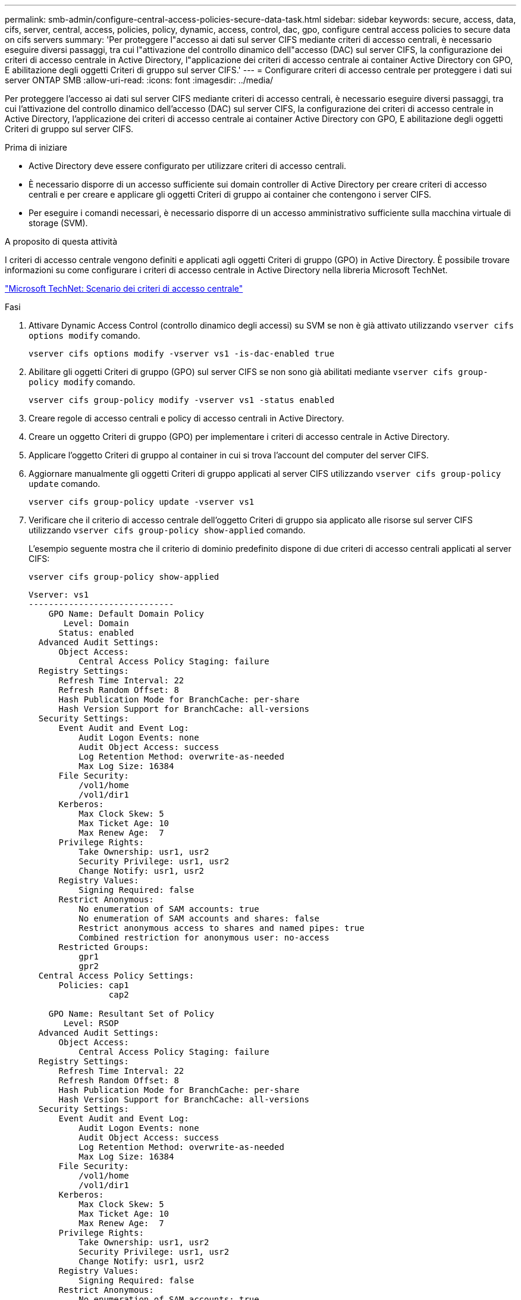 ---
permalink: smb-admin/configure-central-access-policies-secure-data-task.html 
sidebar: sidebar 
keywords: secure, access, data, cifs, server, central, access, policies, policy, dynamic, access, control, dac, gpo, configure central access policies to secure data on cifs servers 
summary: 'Per proteggere l"accesso ai dati sul server CIFS mediante criteri di accesso centrali, è necessario eseguire diversi passaggi, tra cui l"attivazione del controllo dinamico dell"accesso (DAC) sul server CIFS, la configurazione dei criteri di accesso centrale in Active Directory, l"applicazione dei criteri di accesso centrale ai container Active Directory con GPO, E abilitazione degli oggetti Criteri di gruppo sul server CIFS.' 
---
= Configurare criteri di accesso centrale per proteggere i dati sui server ONTAP SMB
:allow-uri-read: 
:icons: font
:imagesdir: ../media/


[role="lead"]
Per proteggere l'accesso ai dati sul server CIFS mediante criteri di accesso centrali, è necessario eseguire diversi passaggi, tra cui l'attivazione del controllo dinamico dell'accesso (DAC) sul server CIFS, la configurazione dei criteri di accesso centrale in Active Directory, l'applicazione dei criteri di accesso centrale ai container Active Directory con GPO, E abilitazione degli oggetti Criteri di gruppo sul server CIFS.

.Prima di iniziare
* Active Directory deve essere configurato per utilizzare criteri di accesso centrali.
* È necessario disporre di un accesso sufficiente sui domain controller di Active Directory per creare criteri di accesso centrali e per creare e applicare gli oggetti Criteri di gruppo ai container che contengono i server CIFS.
* Per eseguire i comandi necessari, è necessario disporre di un accesso amministrativo sufficiente sulla macchina virtuale di storage (SVM).


.A proposito di questa attività
I criteri di accesso centrale vengono definiti e applicati agli oggetti Criteri di gruppo (GPO) in Active Directory. È possibile trovare informazioni su come configurare i criteri di accesso centrale in Active Directory nella libreria Microsoft TechNet.

http://technet.microsoft.com/library/hh831425.aspx["Microsoft TechNet: Scenario dei criteri di accesso centrale"^]

.Fasi
. Attivare Dynamic Access Control (controllo dinamico degli accessi) su SVM se non è già attivato utilizzando `vserver cifs options modify` comando.
+
`vserver cifs options modify -vserver vs1 -is-dac-enabled true`

. Abilitare gli oggetti Criteri di gruppo (GPO) sul server CIFS se non sono già abilitati mediante `vserver cifs group-policy modify` comando.
+
`vserver cifs group-policy modify -vserver vs1 -status enabled`

. Creare regole di accesso centrali e policy di accesso centrali in Active Directory.
. Creare un oggetto Criteri di gruppo (GPO) per implementare i criteri di accesso centrale in Active Directory.
. Applicare l'oggetto Criteri di gruppo al container in cui si trova l'account del computer del server CIFS.
. Aggiornare manualmente gli oggetti Criteri di gruppo applicati al server CIFS utilizzando `vserver cifs group-policy update` comando.
+
`vserver cifs group-policy update -vserver vs1`

. Verificare che il criterio di accesso centrale dell'oggetto Criteri di gruppo sia applicato alle risorse sul server CIFS utilizzando `vserver cifs group-policy show-applied` comando.
+
L'esempio seguente mostra che il criterio di dominio predefinito dispone di due criteri di accesso centrali applicati al server CIFS:

+
`vserver cifs group-policy show-applied`

+
[listing]
----
Vserver: vs1
-----------------------------
    GPO Name: Default Domain Policy
       Level: Domain
      Status: enabled
  Advanced Audit Settings:
      Object Access:
          Central Access Policy Staging: failure
  Registry Settings:
      Refresh Time Interval: 22
      Refresh Random Offset: 8
      Hash Publication Mode for BranchCache: per-share
      Hash Version Support for BranchCache: all-versions
  Security Settings:
      Event Audit and Event Log:
          Audit Logon Events: none
          Audit Object Access: success
          Log Retention Method: overwrite-as-needed
          Max Log Size: 16384
      File Security:
          /vol1/home
          /vol1/dir1
      Kerberos:
          Max Clock Skew: 5
          Max Ticket Age: 10
          Max Renew Age:  7
      Privilege Rights:
          Take Ownership: usr1, usr2
          Security Privilege: usr1, usr2
          Change Notify: usr1, usr2
      Registry Values:
          Signing Required: false
      Restrict Anonymous:
          No enumeration of SAM accounts: true
          No enumeration of SAM accounts and shares: false
          Restrict anonymous access to shares and named pipes: true
          Combined restriction for anonymous user: no-access
      Restricted Groups:
          gpr1
          gpr2
  Central Access Policy Settings:
      Policies: cap1
                cap2

    GPO Name: Resultant Set of Policy
       Level: RSOP
  Advanced Audit Settings:
      Object Access:
          Central Access Policy Staging: failure
  Registry Settings:
      Refresh Time Interval: 22
      Refresh Random Offset: 8
      Hash Publication Mode for BranchCache: per-share
      Hash Version Support for BranchCache: all-versions
  Security Settings:
      Event Audit and Event Log:
          Audit Logon Events: none
          Audit Object Access: success
          Log Retention Method: overwrite-as-needed
          Max Log Size: 16384
      File Security:
          /vol1/home
          /vol1/dir1
      Kerberos:
          Max Clock Skew: 5
          Max Ticket Age: 10
          Max Renew Age:  7
      Privilege Rights:
          Take Ownership: usr1, usr2
          Security Privilege: usr1, usr2
          Change Notify: usr1, usr2
      Registry Values:
          Signing Required: false
      Restrict Anonymous:
          No enumeration of SAM accounts: true
          No enumeration of SAM accounts and shares: false
          Restrict anonymous access to shares and named pipes: true
          Combined restriction for anonymous user: no-access
      Restricted Groups:
          gpr1
          gpr2
  Central Access Policy Settings:
      Policies: cap1
                cap2
2 entries were displayed.
----


.Informazioni correlate
* xref:applying-group-policy-objects-concept.adoc[Informazioni sull'applicazione degli oggetti Criteri di gruppo ai server SMB]
* xref:display-gpo-config-task.adoc[Visualizza informazioni sulle configurazioni dell'oggetto Criteri di gruppo]
* xref:display-central-access-policies-task.adoc[Visualizza informazioni sui criteri di accesso centrale]
* xref:display-central-access-policy-rules-task.adoc[Visualizza informazioni sulle regole dei criteri di accesso centrale]
* xref:enable-disable-dynamic-access-control-task.adoc[Abilitare o disabilitare DAC per i server]


